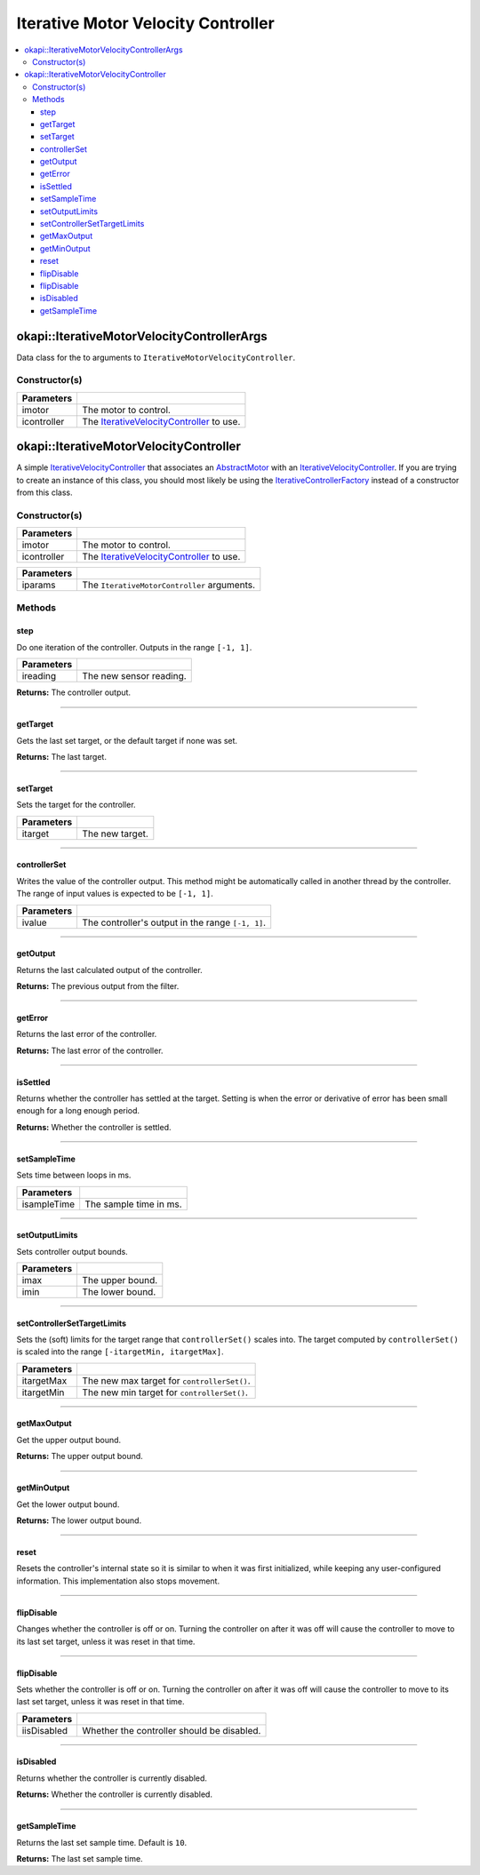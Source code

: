 ===================================
Iterative Motor Velocity Controller
===================================

.. contents:: :local:

okapi::IterativeMotorVelocityControllerArgs
===========================================

Data class for the to arguments to ``IterativeMotorVelocityController``.

Constructor(s)
--------------

.. tabs ::
   .. tab :: Prototype
      .. highlight:: cpp
      ::

        IterativeMotorVelocityControllerArgs(const std::shared_ptr<AbstractMotor> &imotor,
                                             const std::shared_ptr<IterativeVelocityController<double, double>> &icontroller)

=============== ===================================================================
 Parameters
=============== ===================================================================
 imotor          The motor to control.
 icontroller     The `IterativeVelocityController <abstract-iterative-velocity-controller.html>`_ to use.
=============== ===================================================================

okapi::IterativeMotorVelocityController
=======================================

A simple `IterativeVelocityController <abstract-iterative-velocity-controller.html>`_ that
associates an `AbstractMotor <../../device/motor/abstract-abstract-motor.html>`_ with an
`IterativeVelocityController <abstract-iterative-velocity-controller.html>`_. If you are trying to
create an instance of this class, you should most likely be using the
`IterativeControllerFactory <iterative-controller-factory.html>`_ instead of a constructor from
this class.

Constructor(s)
--------------

.. tabs ::
   .. tab :: Prototype
      .. highlight:: cpp
      ::

        IterativeMotorVelocityController(std::shared_ptr<AbstractMotor> imotor, std::shared_ptr<IterativeVelocityController> icontroller)

=============== ===================================================================
 Parameters
=============== ===================================================================
 imotor          The motor to control.
 icontroller     The `IterativeVelocityController <abstract-iterative-velocity-controller.html>`_ to use.
=============== ===================================================================

.. tabs ::
   .. tab :: Prototype
      .. highlight:: cpp
      ::

        explicit IterativeMotorVelocityController(const IterativeMotorControllerArgs &iparams)

=============== ===================================================================
 Parameters
=============== ===================================================================
 iparams         The ``IterativeMotorController`` arguments.
=============== ===================================================================

Methods
-------

step
~~~~

Do one iteration of the controller. Outputs in the range ``[-1, 1]``.

.. tabs ::
   .. tab :: Prototype
      .. highlight:: cpp
      ::

        double step(double ireading) override

============ ===============================================================
 Parameters
============ ===============================================================
 ireading     The new sensor reading.
============ ===============================================================

**Returns:** The controller output.

----

getTarget
~~~~~~~~~

Gets the last set target, or the default target if none was set.

.. tabs ::
   .. tab :: Prototype
      .. highlight:: cpp
      ::

        double getTarget() override

**Returns:** The last target.

----

setTarget
~~~~~~~~~

Sets the target for the controller.

.. tabs ::
   .. tab :: Prototype
      .. highlight:: cpp
      ::

        void setTarget(double itarget) override

============ ===============================================================
 Parameters
============ ===============================================================
 itarget      The new target.
============ ===============================================================

----

controllerSet
~~~~~~~~~~~~~

Writes the value of the controller output. This method might be automatically called in another
thread by the controller. The range of input values is expected to be ``[-1, 1]``.

.. tabs ::
   .. tab :: Prototype
      .. highlight:: cpp
      ::

        void controllerSet(double ivalue) override

============ ===============================================================
 Parameters
============ ===============================================================
 ivalue       The controller's output in the range ``[-1, 1]``.
============ ===============================================================

----

getOutput
~~~~~~~~~

Returns the last calculated output of the controller.

.. tabs ::
   .. tab :: Prototype
      .. highlight:: cpp
      ::

        double getOutput() const override

**Returns:** The previous output from the filter.

----

getError
~~~~~~~~

Returns the last error of the controller.

.. tabs ::
   .. tab :: Prototype
      .. highlight:: cpp
      ::

        double getError() const override

**Returns:** The last error of the controller.

----

isSettled
~~~~~~~~~

Returns whether the controller has settled at the target. Setting is when the error or derivative
of error has been small enough for a long enough period.

.. tabs ::
   .. tab :: Prototype
      .. highlight:: cpp
      ::

        bool isSettled() override

**Returns:** Whether the controller is settled.

----

setSampleTime
~~~~~~~~~~~~~

Sets time between loops in ms.

.. tabs ::
   .. tab :: Prototype
      .. highlight:: cpp
      ::

        void setSampleTime(std::uint32_t isampleTime) override

=============== ===================================================================
Parameters
=============== ===================================================================
 isampleTime     The sample time in ms.
=============== ===================================================================

----

setOutputLimits
~~~~~~~~~~~~~~~

Sets controller output bounds.

.. tabs ::
   .. tab :: Prototype
      .. highlight:: cpp
      ::

        void setOutputLimits(double imax, double imin) override

=============== ===================================================================
Parameters
=============== ===================================================================
 imax            The upper bound.
 imin            The lower bound.
=============== ===================================================================

----

setControllerSetTargetLimits
~~~~~~~~~~~~~~~~~~~~~~~~~~~~

Sets the (soft) limits for the target range that ``controllerSet()`` scales into. The target
computed by ``controllerSet()`` is scaled into the range ``[-itargetMin, itargetMax]``.

.. tabs ::
   .. tab :: Prototype
      .. highlight:: cpp
      ::

        void setControllerSetTargetLimits(double itargetMax, double itargetMin) override

=============== ===================================================================
Parameters
=============== ===================================================================
 itargetMax      The new max target for ``controllerSet()``.
 itargetMin      The new min target for ``controllerSet()``.
=============== ===================================================================

----

getMaxOutput
~~~~~~~~~~~~

Get the upper output bound.

.. tabs ::
   .. tab :: Prototype
      .. highlight:: cpp
      ::

        Output getMaxOutput() override

**Returns:** The upper output bound.

----

getMinOutput
~~~~~~~~~~~~

Get the lower output bound.

.. tabs ::
   .. tab :: Prototype
      .. highlight:: cpp
      ::

        Output getMinOutput() override

**Returns:** The lower output bound.

----

reset
~~~~~

Resets the controller's internal state so it is similar to when it was first initialized, while
keeping any user-configured information. This implementation also stops movement.

.. tabs ::
   .. tab :: Prototype
      .. highlight:: cpp
      ::

        void reset() override

----

flipDisable
~~~~~~~~~~~

Changes whether the controller is off or on. Turning the controller on after it was off will cause
the controller to move to its last set target, unless it was reset in that time.

.. tabs ::
   .. tab :: Prototype
      .. highlight:: cpp
      ::

        void flipDisable() override

----

flipDisable
~~~~~~~~~~~

Sets whether the controller is off or on. Turning the controller on after it was off will cause the
controller to move to its last set target, unless it was reset in that time.

.. tabs ::
   .. tab :: Prototype
      .. highlight:: cpp
      ::

        void flipDisable(bool iisDisabled) override

============= ===============================================================
 Parameters
============= ===============================================================
 iisDisabled   Whether the controller should be disabled.
============= ===============================================================

----

isDisabled
~~~~~~~~~~

Returns whether the controller is currently disabled.

.. tabs ::
   .. tab :: Prototype
      .. highlight:: cpp
      ::

        bool isDisabled() const override

**Returns:** Whether the controller is currently disabled.

----

getSampleTime
~~~~~~~~~~~~~

Returns the last set sample time. Default is ``10``.

.. tabs ::
   .. tab :: Prototype
      .. highlight:: cpp
      ::

        std::uint32_t getSampleTime() const override

**Returns:** The last set sample time.
